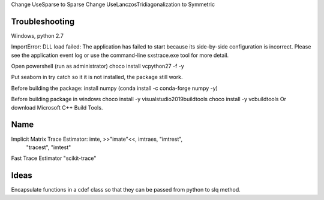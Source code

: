 Change UseSparse to Sparse
Change UseLanczosTridiagonalization to Symmetric

===============
Troubleshooting
===============

Windows, python 2.7

ImportError: DLL load failed: The application has failed to start because its
side-by-side configuration is incorrect. Please see the application event log
or use the command-line sxstrace.exe tool for more detail.

Open powershell (run as administrator)
choco install vcpython27 -f -y



Put seaborn in try catch so it it is not installed, the package still work.

Before building the package: install numpy (conda install -c conda-forge numpy -y)

Before building package in windows
choco install -y visualstudio2019buildtools
choco install -y vcbuildtools
Or download Microsoft C++ Build Tools.

====
Name
====

Implicit Matrix Trace Estimator: imte, >>"imate"<<, imtraes, "imtrest",
    "tracest", "imtest"
Fast Trace Estimator
"scikit-trace"

=====
Ideas
=====

Encapsulate functions in a cdef class so that they can be passed from python to
slq method.



